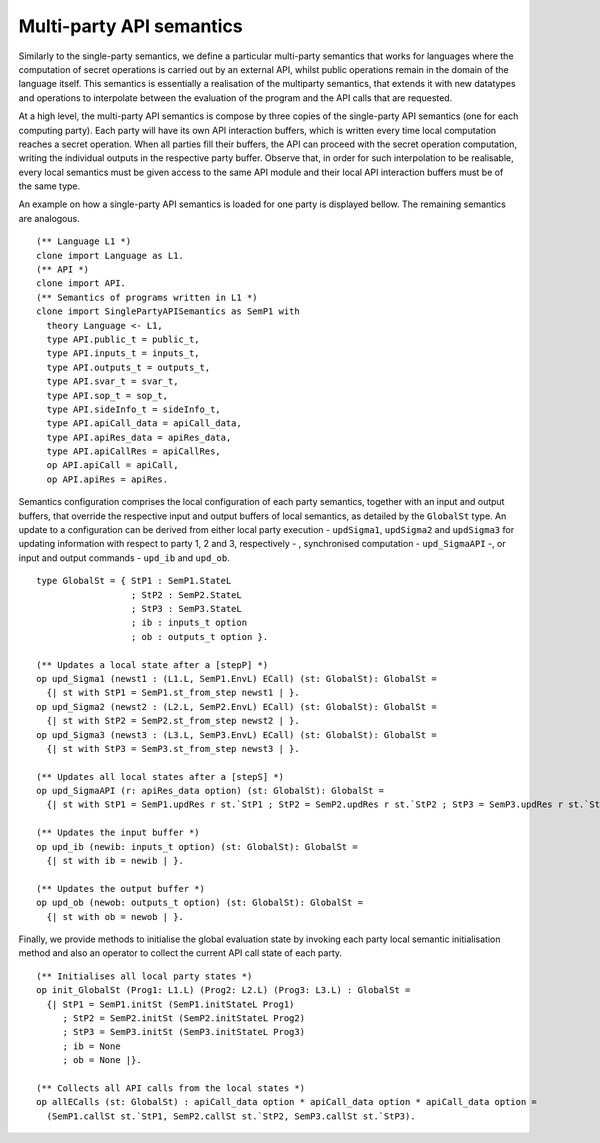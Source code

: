 Multi-party API semantics
======================================================================

Similarly to the single-party semantics, we define a particular multi-party semantics that works for languages
where the computation of secret operations is carried out
by an external API, whilst public operations remain in the
domain of the language itself. This semantics is essentially a realisation of the multiparty
semantics, that extends it with new datatypes and operations to interpolate 
between the evaluation of the program and the API calls that are requested.

At a high level, the multi-party API semantics is compose by three copies of the 
single-party API semantics (one for each computing party). Each party will have its own API interaction buffers, which is
written every time local computation reaches a secret operation. When
all parties fill their buffers, the API can proceed with the secret operation
computation, writing the individual outputs in the respective party
buffer. Observe that, in order for such interpolation to be realisable,
every local semantics must be given access to the same API module and their
local API interaction buffers must be of the same type.

An example on how a single-party API semantics is loaded for one party is displayed bellow.
The remaining semantics are analogous.

::

  (** Language L1 *)
  clone import Language as L1.
  (** API *)
  clone import API.
  (** Semantics of programs written in L1 *)
  clone import SinglePartyAPISemantics as SemP1 with
    theory Language <- L1,
    type API.public_t = public_t,
    type API.inputs_t = inputs_t,
    type API.outputs_t = outputs_t,
    type API.svar_t = svar_t,
    type API.sop_t = sop_t,
    type API.sideInfo_t = sideInfo_t,
    type API.apiCall_data = apiCall_data,
    type API.apiRes_data = apiRes_data,
    type API.apiCallRes = apiCallRes,
    op API.apiCall = apiCall,
    op API.apiRes = apiRes.

Semantics configuration comprises the local configuration of each party
semantics, together with an input and output buffers, that override the
respective input and output buffers of local semantics, as detailed by the ``GlobalSt`` type. An update to a
configuration can be derived from either local party execution - ``updSigma1``, ``updSigma2`` and ``updSigma3`` for
updating information with respect to party 1, 2 and 3, respectively - , synchronised
computation - ``upd_SigmaAPI`` -, or input and output commands - ``upd_ib`` and ``upd_ob``.

::

  type GlobalSt = { StP1 : SemP1.StateL
                    ; StP2 : SemP2.StateL
                    ; StP3 : SemP3.StateL
                    ; ib : inputs_t option
                    ; ob : outputs_t option }.

  (** Updates a local state after a [stepP] *)
  op upd_Sigma1 (newst1 : (L1.L, SemP1.EnvL) ECall) (st: GlobalSt): GlobalSt =
    {| st with StP1 = SemP1.st_from_step newst1 | }.
  op upd_Sigma2 (newst2 : (L2.L, SemP2.EnvL) ECall) (st: GlobalSt): GlobalSt =
    {| st with StP2 = SemP2.st_from_step newst2 | }.
  op upd_Sigma3 (newst3 : (L3.L, SemP3.EnvL) ECall) (st: GlobalSt): GlobalSt =
    {| st with StP3 = SemP3.st_from_step newst3 | }.    

  (** Updates all local states after a [stepS] *)
  op upd_SigmaAPI (r: apiRes_data option) (st: GlobalSt): GlobalSt =
    {| st with StP1 = SemP1.updRes r st.`StP1 ; StP2 = SemP2.updRes r st.`StP2 ; StP3 = SemP3.updRes r st.`StP3 | }.

  (** Updates the input buffer *)
  op upd_ib (newib: inputs_t option) (st: GlobalSt): GlobalSt =
    {| st with ib = newib | }.

  (** Updates the output buffer *)
  op upd_ob (newob: outputs_t option) (st: GlobalSt): GlobalSt =
    {| st with ob = newob | }.

Finally, we provide methods to initialise the global evaluation state by invoking each party
local semantic initialisation method and also an operator to collect the current API call state of each
party.

::

  (** Initialises all local party states *)
  op init_GlobalSt (Prog1: L1.L) (Prog2: L2.L) (Prog3: L3.L) : GlobalSt =
    {| StP1 = SemP1.initSt (SemP1.initStateL Prog1)
       ; StP2 = SemP2.initSt (SemP2.initStateL Prog2)
       ; StP3 = SemP3.initSt (SemP3.initStateL Prog3)
       ; ib = None
       ; ob = None |}.

  (** Collects all API calls from the local states *)
  op allECalls (st: GlobalSt) : apiCall_data option * apiCall_data option * apiCall_data option =
    (SemP1.callSt st.`StP1, SemP2.callSt st.`StP2, SemP3.callSt st.`StP3).

